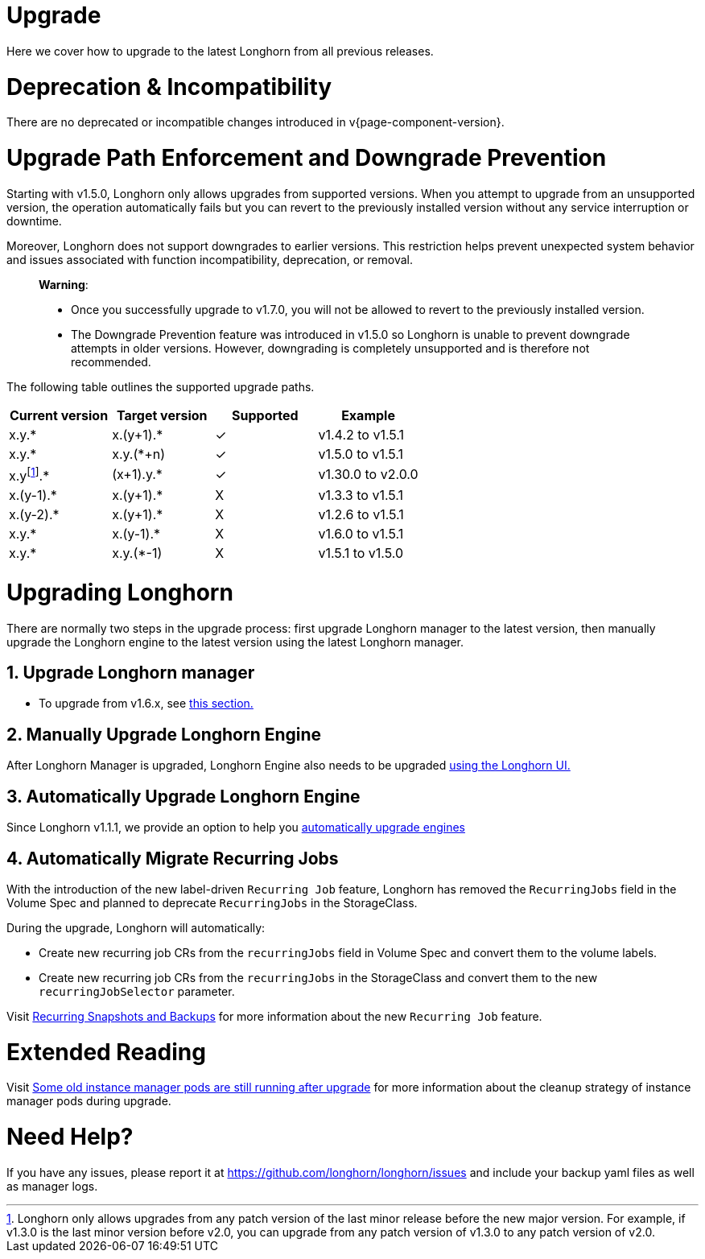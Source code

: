 = Upgrade
:doctype: book
:weight: 3
:current-version: {page-component-version}

Here we cover how to upgrade to the latest Longhorn from all previous releases.

= Deprecation & Incompatibility

There are no deprecated or incompatible changes introduced in v{current-version}.

= Upgrade Path Enforcement and Downgrade Prevention

Starting with v1.5.0, Longhorn only allows upgrades from supported versions. When you attempt to upgrade from an unsupported version, the operation automatically fails but you can revert to the previously installed version without any service interruption or downtime.

Moreover, Longhorn does not support downgrades to earlier versions. This restriction helps prevent unexpected system behavior and issues associated with function incompatibility, deprecation, or removal.

____
*Warning*:

* Once you successfully upgrade to v1.7.0, you will not be allowed to revert to the previously installed version.
* The Downgrade Prevention feature was introduced in v1.5.0 so Longhorn is unable to prevent downgrade attempts in older versions.
However, downgrading is completely unsupported and is therefore not recommended.
____

The following table outlines the supported upgrade paths.

[cols="^,^,^,^"]
|===
| Current version | Target version | Supported | Example

| x.y.*
| x.(y+1).*
| ✓
| v1.4.2  to  v1.5.1

| x.y.*
| x.y.(*+n)
| ✓
| v1.5.0  to  v1.5.1

| x.yfootnote:lastMinorVersion[Longhorn only allows upgrades from any patch version of the last minor release before the new major version. For example, if v1.3.0 is the last minor version before v2.0, you can upgrade from any patch version of v1.3.0 to any patch version of v2.0.].*
| (x+1).y.*
| ✓
| v1.30.0 to  v2.0.0

| x.(y-1).*
| x.(y+1).*
| X
| v1.3.3  to  v1.5.1

| x.(y-2).*
| x.(y+1).*
| X
| v1.2.6  to  v1.5.1

| x.y.*
| x.(y-1).*
| X
| v1.6.0  to  v1.5.1

| x.y.*
| x.y.(*-1)
| X
| v1.5.1  to  v1.5.0
|===

= Upgrading Longhorn

There are normally two steps in the upgrade process: first upgrade Longhorn manager to the latest version, then manually upgrade the Longhorn engine to the latest version using the latest Longhorn manager.

== 1. Upgrade Longhorn manager

* To upgrade from v1.6.x, see link:./longhorn-manager[this section.]

== 2. Manually Upgrade Longhorn Engine

After Longhorn Manager is upgraded, Longhorn Engine also needs to be upgraded link:./upgrade-engine[using the Longhorn UI.]

== 3. Automatically Upgrade Longhorn Engine

Since Longhorn v1.1.1, we provide an option to help you link:./auto-upgrade-engine[automatically upgrade engines]

== 4. Automatically Migrate Recurring Jobs

With the introduction of the new label-driven `Recurring Job` feature, Longhorn has removed the `RecurringJobs` field in the Volume Spec and planned to deprecate `RecurringJobs` in the StorageClass.

During the upgrade, Longhorn will automatically:

* Create new recurring job CRs from the `recurringJobs` field in Volume Spec and convert them to the volume labels.
* Create new recurring job CRs from the `recurringJobs` in the StorageClass and convert them to the new `recurringJobSelector` parameter.

Visit xref:deploy/snapshots-and-backups/scheduling-backups-and-snapshots.adoc[Recurring Snapshots and Backups] for more information about the new `Recurring Job` feature.

= Extended Reading

Visit https://longhorn.io/kb/troubleshooting-some-old-instance-manager-pods-are-still-running-after-upgrade[Some old instance manager pods are still running after upgrade] for more information about the cleanup strategy of instance manager pods during upgrade.

= Need Help?

If you have any issues, please report it at
https://github.com/longhorn/longhorn/issues and include your backup yaml files
as well as manager logs.
